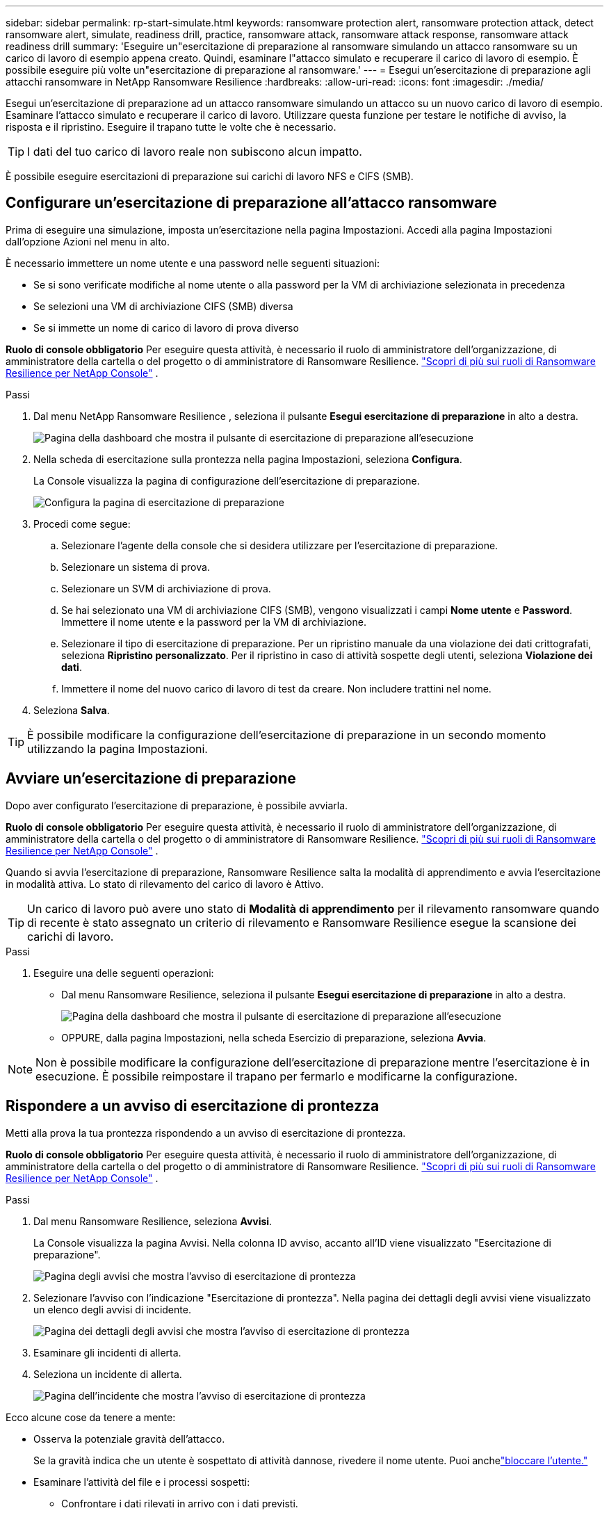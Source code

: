 ---
sidebar: sidebar 
permalink: rp-start-simulate.html 
keywords: ransomware protection alert, ransomware protection attack, detect ransomware alert, simulate, readiness drill, practice, ransomware attack, ransomware attack response, ransomware attack readiness drill 
summary: 'Eseguire un"esercitazione di preparazione al ransomware simulando un attacco ransomware su un carico di lavoro di esempio appena creato.  Quindi, esaminare l"attacco simulato e recuperare il carico di lavoro di esempio.  È possibile eseguire più volte un"esercitazione di preparazione al ransomware.' 
---
= Esegui un'esercitazione di preparazione agli attacchi ransomware in NetApp Ransomware Resilience
:hardbreaks:
:allow-uri-read: 
:icons: font
:imagesdir: ./media/


[role="lead"]
Esegui un'esercitazione di preparazione ad un attacco ransomware simulando un attacco su un nuovo carico di lavoro di esempio.  Esaminare l'attacco simulato e recuperare il carico di lavoro.  Utilizzare questa funzione per testare le notifiche di avviso, la risposta e il ripristino.  Eseguire il trapano tutte le volte che è necessario.


TIP: I dati del tuo carico di lavoro reale non subiscono alcun impatto.

È possibile eseguire esercitazioni di preparazione sui carichi di lavoro NFS e CIFS (SMB).



== Configurare un'esercitazione di preparazione all'attacco ransomware

Prima di eseguire una simulazione, imposta un'esercitazione nella pagina Impostazioni.  Accedi alla pagina Impostazioni dall'opzione Azioni nel menu in alto.

È necessario immettere un nome utente e una password nelle seguenti situazioni:

* Se si sono verificate modifiche al nome utente o alla password per la VM di archiviazione selezionata in precedenza
* Se selezioni una VM di archiviazione CIFS (SMB) diversa
* Se si immette un nome di carico di lavoro di prova diverso


*Ruolo di console obbligatorio* Per eseguire questa attività, è necessario il ruolo di amministratore dell'organizzazione, di amministratore della cartella o del progetto o di amministratore di Ransomware Resilience. link:https://docs.netapp.com/us-en/console-setup-admin/reference-iam-ransomware-roles.html["Scopri di più sui ruoli di Ransomware Resilience per NetApp Console"^] .

.Passi
. Dal menu NetApp Ransomware Resilience , seleziona il pulsante *Esegui esercitazione di preparazione* in alto a destra.
+
image:screen-dashboard.png["Pagina della dashboard che mostra il pulsante di esercitazione di preparazione all'esecuzione"]

. Nella scheda di esercitazione sulla prontezza nella pagina Impostazioni, seleziona *Configura*.
+
La Console visualizza la pagina di configurazione dell'esercitazione di preparazione.

+
image:screen-settings-alert-drill-configure.png["Configura la pagina di esercitazione di preparazione"]

. Procedi come segue:
+
.. Selezionare l'agente della console che si desidera utilizzare per l'esercitazione di preparazione.
.. Selezionare un sistema di prova.
.. Selezionare un SVM di archiviazione di prova.
.. Se hai selezionato una VM di archiviazione CIFS (SMB), vengono visualizzati i campi **Nome utente** e **Password**.  Immettere il nome utente e la password per la VM di archiviazione.
.. Selezionare il tipo di esercitazione di preparazione. Per un ripristino manuale da una violazione dei dati crittografati, seleziona **Ripristino personalizzato**. Per il ripristino in caso di attività sospette degli utenti, seleziona **Violazione dei dati**.
.. Immettere il nome del nuovo carico di lavoro di test da creare.  Non includere trattini nel nome.


. Seleziona *Salva*.



TIP: È possibile modificare la configurazione dell'esercitazione di preparazione in un secondo momento utilizzando la pagina Impostazioni.



== Avviare un'esercitazione di preparazione

Dopo aver configurato l'esercitazione di preparazione, è possibile avviarla.

*Ruolo di console obbligatorio* Per eseguire questa attività, è necessario il ruolo di amministratore dell'organizzazione, di amministratore della cartella o del progetto o di amministratore di Ransomware Resilience. link:https://docs.netapp.com/us-en/console-setup-admin/reference-iam-ransomware-roles.html["Scopri di più sui ruoli di Ransomware Resilience per NetApp Console"^] .

Quando si avvia l'esercitazione di preparazione, Ransomware Resilience salta la modalità di apprendimento e avvia l'esercitazione in modalità attiva.  Lo stato di rilevamento del carico di lavoro è Attivo.


TIP: Un carico di lavoro può avere uno stato di *Modalità di apprendimento* per il rilevamento ransomware quando di recente è stato assegnato un criterio di rilevamento e Ransomware Resilience esegue la scansione dei carichi di lavoro.

.Passi
. Eseguire una delle seguenti operazioni:
+
** Dal menu Ransomware Resilience, seleziona il pulsante *Esegui esercitazione di preparazione* in alto a destra.
+
image:screen-dashboard.png["Pagina della dashboard che mostra il pulsante di esercitazione di preparazione all'esecuzione"]

** OPPURE, dalla pagina Impostazioni, nella scheda Esercizio di preparazione, seleziona *Avvia*.





NOTE: Non è possibile modificare la configurazione dell'esercitazione di preparazione mentre l'esercitazione è in esecuzione. È possibile reimpostare il trapano per fermarlo e modificarne la configurazione.



== Rispondere a un avviso di esercitazione di prontezza

Metti alla prova la tua prontezza rispondendo a un avviso di esercitazione di prontezza.

*Ruolo di console obbligatorio* Per eseguire questa attività, è necessario il ruolo di amministratore dell'organizzazione, di amministratore della cartella o del progetto o di amministratore di Ransomware Resilience. link:https://docs.netapp.com/us-en/console-setup-admin/reference-iam-ransomware-roles.html["Scopri di più sui ruoli di Ransomware Resilience per NetApp Console"^] .

.Passi
. Dal menu Ransomware Resilience, seleziona *Avvisi*.
+
La Console visualizza la pagina Avvisi.  Nella colonna ID avviso, accanto all'ID viene visualizzato "Esercitazione di preparazione".

+
image:screen-alerts-readiness.png["Pagina degli avvisi che mostra l'avviso di esercitazione di prontezza"]

. Selezionare l'avviso con l'indicazione "Esercitazione di prontezza".  Nella pagina dei dettagli degli avvisi viene visualizzato un elenco degli avvisi di incidente.
+
image:screen-alerts-readiness-details.png["Pagina dei dettagli degli avvisi che mostra l'avviso di esercitazione di prontezza"]

. Esaminare gli incidenti di allerta.
. Seleziona un incidente di allerta.
+
image:screen-alerts-readiness-incidents2.png["Pagina dell'incidente che mostra l'avviso di esercitazione di prontezza"]



Ecco alcune cose da tenere a mente:

* Osserva la potenziale gravità dell'attacco.
+
Se la gravità indica che un utente è sospettato di attività dannose, rivedere il nome utente. Puoi anchelink:rp-use-alert.html#detect-malicious-activity-and-anomalous-user-behavior["bloccare l'utente."]

* Esaminare l'attività del file e i processi sospetti:
+
** Confrontare i dati rilevati in arrivo con i dati previsti.
** Confronta la velocità di creazione dei file rilevata con quella prevista.
** Confronta la frequenza di rinominazione dei file rilevata con quella prevista.
** Osserva il tasso di eliminazione rispetto al tasso previsto.


* Guarda l'elenco dei file interessati.  Esamina le estensioni che potrebbero causare l'attacco.
* Determinare l'impatto e l'ampiezza dell'attacco esaminando il numero di file e directory interessati.




== Ripristinare il carico di lavoro del test

Dopo aver esaminato l'avviso di esercitazione di preparazione, ripristinare il carico di lavoro del test, se necessario.

*Ruolo di console obbligatorio* Per eseguire questa attività, è necessario il ruolo di amministratore dell'organizzazione, di amministratore della cartella o del progetto o di amministratore di Ransomware Resilience. link:https://docs.netapp.com/us-en/console-setup-admin/reference-iam-ransomware-roles.html["Scopri di più sui ruoli di Ransomware Resilience per NetApp Console"^] .

.Passi
. Torna alla pagina dei dettagli dell'avviso.
. Se il carico di lavoro del test deve essere ripristinato, procedere come segue:
+
** Seleziona *Segna come ripristino necessario*.
** Rivedi la conferma e seleziona *Segna come ripristino necessario* nella casella di conferma.
+
*** Dal menu Ransomware Resilience, seleziona *Ripristino*.
*** Selezionare il carico di lavoro di prova contrassegnato con "Esercitazione di preparazione" che si desidera ripristinare.
*** Selezionare *Ripristina*.
*** Nella pagina Ripristina, fornisci le informazioni per il ripristino:


** Selezionare la copia dello snapshot di origine.
** Selezionare il volume di destinazione.


. Nella pagina di revisione del ripristino, seleziona *Ripristina*.
+
La Console visualizza lo stato del ripristino del drill di prontezza come "In corso" nella pagina Ripristino.

+
Una volta completato il ripristino, la Console modifica lo stato del carico di lavoro in *Ripristinato*.

. Esaminare il carico di lavoro ripristinato.



TIP: Per i dettagli sul processo di ripristino, vederelink:rp-use-recover.html["Recuperare da un attacco ransomware (dopo che gli incidenti sono stati neutralizzati)"] .



== Modificare lo stato degli avvisi dopo l'esercitazione di preparazione

Dopo aver esaminato l'avviso di esercitazione di prontezza e aver ripristinato il carico di lavoro, modificare lo stato dell'avviso, se necessario.

*È richiesto il ruolo Console* Amministratore dell'organizzazione, Amministratore di cartelle o progetti o Amministratore di Ransomware Resilience. https://docs.netapp.com/us-en/console-setup-admin/reference-iam-predefined-roles.html["Scopri di più sui ruoli di accesso alla console per tutti i servizi"^] .

.Passi
. Torna alla pagina dei dettagli dell'avviso.
. Selezionare nuovamente l'avviso.
. Indicare lo stato selezionando *Modifica stato* e cambiare lo stato in uno dei seguenti:
+
** Ignorato: se sospetti che l'attività non sia un attacco ransomware, modifica lo stato in Ignorato.
+

IMPORTANT: Dopo aver respinto un attacco, non è possibile ripristinarlo.  Se si ignora un carico di lavoro, tutte le copie snapshot eseguite automaticamente in risposta al potenziale attacco ransomware verranno eliminate definitivamente.  Se si ignora l'avviso, l'esercitazione di preparazione è considerata completata.

** Risolto: l'incidente è stato mitigato.






== Rivedere i rapporti sull'esercitazione di preparazione

Una volta completata l'esercitazione di preparazione, potresti voler rivedere e salvare un report sull'esercitazione.

*Ruolo Console obbligatorio* Per eseguire questa attività, è necessario il ruolo Amministratore organizzazione, Amministratore cartella o progetto, Amministratore Ransomware Resilience o Visualizzatore Ransomware Resilience. link:https://docs.netapp.com/us-en/console-setup-admin/reference-iam-ransomware-roles.html["Scopri di più sui ruoli di Ransomware Resilience per NetApp Console"^] .

.Passi
. Dal menu Ransomware Resilience, seleziona *Report*.
+
image:screen-reports.png["Pagina dei report che mostra il report dell'esercitazione di preparazione"]

. Selezionare *Esercitazioni di preparazione* e *Scarica* per scaricare il report delle esercitazioni di preparazione.

